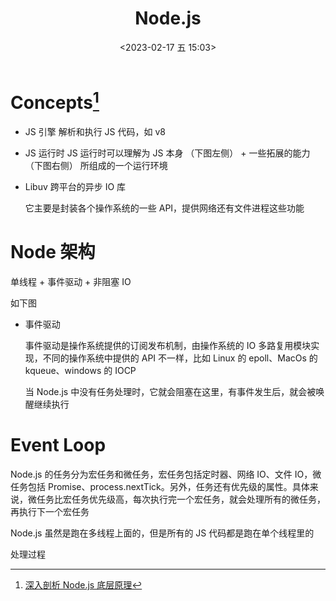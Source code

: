 #+TITLE: Node.js
#+DATE: <2023-02-17 五 15:03>
#+FILETAGS: node

* Concepts[fn:1]

- JS 引擎
  解析和执行 JS 代码，如 v8

- JS 运行时
  JS 运行时可以理解为 JS 本身 （下图左侧） + 一些拓展的能力 （下图右侧） 所组成的一个运行环境

- Libuv
  跨平台的异步 IO 库

  它主要是封装各个操作系统的一些 API，提供网络还有文件进程这些功能

* Node 架构

单线程 + 事件驱动 + 非阻塞 IO


如下图

[[file:./node.png]]


- 事件驱动

  事件驱动是操作系统提供的订阅发布机制，由操作系统的 IO 多路复用模块实现，不同的操作系统中提供的 API 不一样，比如 Linux 的 epoll、MacOs 的 kqueue、windows 的 IOCP

  当 Node.js 中没有任务处理时，它就会阻塞在这里，有事件发生后，就会被唤醒继续执行

[[file:node-arch.png]]


* Event Loop

Node.js 的任务分为宏任务和微任务，宏任务包括定时器、网络 IO、文件 IO，微任务包括 Promise、process.nextTick。另外，任务还有优先级的属性。具体来说，微任务比宏任务优先级高，每次执行完一个宏任务，就会处理所有的微任务，再执行下一个宏任务

Node.js 虽然是跑在多线程上面的，但是所有的 JS 代码都是跑在单个线程里的

处理过程

[[file:./evloop.png]]

[fn:1][[https://juejin.cn/book/7171733571638738952/section/7174421241225281566][深入剖析 Node.js 底层原理]]
